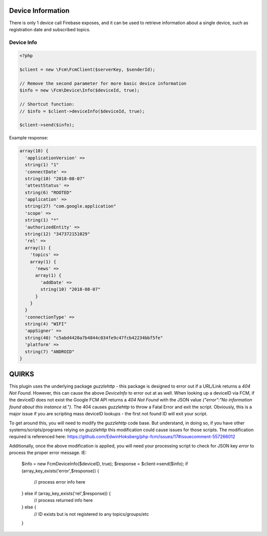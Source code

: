 ==================
Device Information
==================

There is only 1 device call Firebase exposes, and it can be used to retrieve information about a single device, such as registration date and subscribed topics.

Device Info
===========

.. code-block:: php

    <?php

    $client = new \Fcm\FcmClient($serverKey, $senderId);

    // Remove the second parameter for more basic device information
    $info = new \Fcm\Device\Info($deviceId, true);

    // Shortcut function:
    // $info = $client->deviceInfo($deviceId, true);

    $client->send($info);

Example response:

.. code-block:: text

    array(10) {
      'applicationVersion' =>
      string(1) "1"
      'connectDate' =>
      string(10) "2018-08-07"
      'attestStatus' =>
      string(6) "ROOTED"
      'application' =>
      string(27) "com.google.application"
      'scope' =>
      string(1) "*"
      'authorizedEntity' =>
      string(12) "347372151029"
      'rel' =>
      array(1) {
        'topics' =>
        array(1) {
          'news' =>
          array(1) {
            'addDate' =>
            string(10) "2018-08-07"
          }
        }
      }
      'connectionType' =>
      string(4) "WIFI"
      'appSigner' =>
      string(40) "c5abd4420a7b4844c034fe9c47fcb42234bbf5fe"
      'platform' =>
      string(7) "ANDROID"
    }


==================
QUIRKS
==================
This plugin uses the underlying package `guzzlehttp` - this package is designed to error out if a URL/Link returns a `404 Not Found`.  However, this can cause the above `DeviceInfo` to error out at as well.  When looking up a deviceID via FCM, if the deviceID does not exist the Google FCM API returns a `404 Not Found` with the JSON value `{"error":"No information found about this instance id."}`.  The 404 causes `guzzlehttp` to throw a Fatal Error and exit the script.  Obviously, this is a major issue if you are scripting mass deviceID lookups - the first not found ID will exit your script.

To get around this, you will need to modify the `guzzlehttp` code base.  But understand, in doing so, if you have other systems/scripts/programs relying on `guzzlehttp` this modification could cause issues for those scripts.  The modification required is referenced here: https://github.com/EdwinHoksberg/php-fcm/issues/17#issuecomment-557266012

Additionally, once the above modification is applied, you will need your processing script to check for JSON key `error` to process the proper error message.  IE:

  $info = new \Fcm\Device\Info($deviceID, true);
  $response =  $client->send($info);
  if (array_key_exists('error',$response)) {
      // process error info here
  } else if (array_key_exists('rel',$response)) {
      // process returned info here
  } else {
      // ID exists but is not registered to any topics/groups/etc
  }

